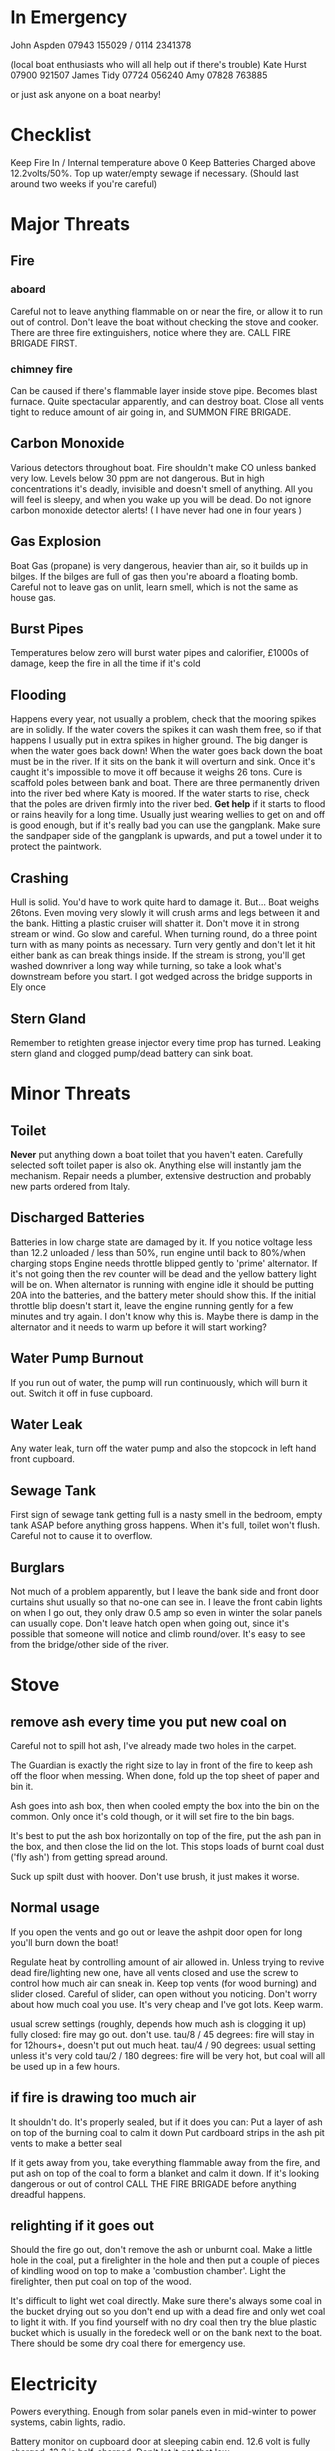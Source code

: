 * In Emergency

John Aspden 07943 155029  / 0114 2341378

(local boat enthusiasts who will all help out if there's trouble)
Kate Hurst 07900 921507 
James Tidy 07724 056240
Amy        07828 763885

or just ask anyone on a boat nearby!

* Checklist
Keep Fire In / Internal temperature above 0
Keep Batteries Charged above 12.2volts/50%. 
Top up water/empty sewage if necessary. (Should last around two weeks if you're careful)

* Major Threats
** Fire
*** aboard
Careful not to leave anything flammable on or near the fire, or allow it to run out of control.  
Don't leave the boat without checking the stove and cooker.
There are three fire extinguishers, notice where they are. CALL FIRE BRIGADE FIRST.
*** chimney fire
Can be caused if there's flammable layer inside stove pipe. Becomes blast furnace. Quite spectacular apparently, and can destroy boat.
Close all vents tight to reduce amount of air going in, and SUMMON FIRE BRIGADE. 
** Carbon Monoxide
Various detectors throughout boat. Fire shouldn't make CO unless banked very low. 
Levels below 30 ppm are not dangerous. But in high concentrations it's deadly, invisible and doesn't smell of anything.
All you will feel is sleepy, and when you wake up you will be dead.
Do not ignore carbon monoxide detector alerts! ( I have never had one in four years )
** Gas Explosion
Boat Gas (propane) is very dangerous, heavier than air, so it builds up in bilges. 
If the bilges are full of gas then you're aboard a floating bomb.
Careful not to leave gas on unlit, learn smell, which is not the same as house gas.
** Burst Pipes
Temperatures below zero will burst water pipes and calorifier, £1000s of damage, keep the fire in all the time if it's cold
** Flooding
Happens every year, not usually a problem, check that the mooring spikes are in solidly.
If the water covers the spikes it can wash them free, so if that happens I usually put in extra spikes in higher ground.
The big danger is when the water goes back down!
When the water goes back down the boat must be in the river. If it sits on the bank it will overturn and sink. 
Once it's caught it's impossible to move it off because it weighs 26 tons.
Cure is scaffold poles between bank and boat. There are three permanently driven into the river bed where Katy is moored. 
If the water starts to rise, check that the poles are driven firmly into the river bed.
*Get help* if it starts to flood or rains heavily for a long time. 
Usually just wearing wellies to get on and off is good enough, but if it's really bad you can use the gangplank.
Make sure the sandpaper side of the gangplank is upwards, and put a towel under it to protect the paintwork.
** Crashing
Hull is solid. You'd have to work quite hard to damage it. But...
Boat weighs 26tons. Even moving very slowly it will crush arms and legs between it and the bank. Hitting a plastic cruiser will shatter it.
Don't move it in strong stream or wind. Go slow and careful. When turning round, do a three point turn with as many points as necessary. Turn very gently and don't let it hit either bank as can break things inside.
If the stream is strong, you'll get washed downriver a long way while turning, so take a look what's downstream before you start.
I got wedged across the bridge supports in Ely once
** Stern Gland
Remember to retighten grease injector every time prop has turned. Leaking stern gland and clogged pump/dead battery can sink boat.


* Minor Threats
** Toilet
*Never* put anything down a boat toilet that you haven't eaten. Carefully selected soft toilet paper is also ok.
Anything else will instantly jam the mechanism. Repair needs a plumber, extensive destruction and probably new parts ordered from Italy.
** Discharged Batteries
   Batteries in low charge state are damaged by it. If you notice voltage less than 12.2 unloaded / less than 50%, run engine until back to 80%/when charging stops
   Engine needs throttle blipped gently to 'prime' alternator. If it's not going then the rev counter will be dead and the yellow battery light will be on. When alternator is running with engine idle it should be putting 20A into the batteries, and the battery meter should show this. If the initial throttle blip doesn't start it, leave the engine running gently for a few minutes and try again. I don't know why this is. Maybe there is damp in the alternator and it needs to warm up before it will start working?
** Water Pump Burnout
If you run out of water, the pump will run continuously, which will burn it out. Switch it off in fuse cupboard.
** Water Leak
Any water leak, turn off the water pump and also the stopcock in left hand front cupboard.
** Sewage Tank
First sign of sewage tank getting full is a nasty smell in the bedroom, empty tank ASAP before anything gross happens. 
When it's full, toilet won't flush. Careful not to cause it to overflow.
** Burglars
Not much of a problem apparently, but I leave the bank side and front door curtains shut usually so that no-one can see in. 
I leave the front cabin lights on when I go out, they only draw 0.5 amp so even in winter the solar panels can usually cope.
Don't leave hatch open when going out, since it's possible that someone will notice and climb round/over. It's easy to see from the bridge/other side of the river.

* Stove
** remove ash every time you put new coal on
Careful not to spill hot ash, I've already made two holes in the carpet.

The Guardian is exactly the right size to lay in front of the fire to keep ash off the floor when messing. When done, fold up the top sheet of paper and bin it.

Ash goes into ash box, then when cooled empty the box into the bin on the common. 
Only once it's cold though, or it will set fire to the bin bags.

It's best to put the ash box horizontally on top of the fire, put the ash pan in the box, and then close the lid on the lot. This stops loads of burnt coal dust ('fly ash') from getting spread around.

Suck up spilt dust with hoover. Don't use brush, it just makes it worse.

** Normal usage 
If you open the vents and go out or leave the ashpit door open for long you'll burn down the boat!

Regulate heat by controlling amount of air allowed in. 
Unless trying to revive dead fire/lighting new one, have all vents closed and use the screw to control how much air can sneak in.
Keep top vents (for wood burning) and slider closed. Careful of slider, can open without you noticing.
Don't worry about how much coal you use. It's very cheap and I've got lots. Keep warm.

usual screw settings (roughly, depends how much ash is clogging it up)
fully closed: fire may go out. don't use.
tau/8 / 45 degrees: fire will stay in for 12hours+, doesn't put out much heat. 
tau/4 / 90 degrees:  usual setting unless it's very cold
tau/2 / 180 degrees: fire will be very hot, but coal will all be used up in a few hours.
** if fire is drawing too much air
It shouldn't do. It's properly sealed, but if it does you can:
Put a layer of ash on top of the burning coal to calm it down
Put cardboard strips in the ash pit vents to make a better seal

If it gets away from you, take everything flammable away from the fire, and put ash on top of the coal to form a blanket and calm it down. If it's looking dangerous or out of control CALL THE FIRE BRIGADE before anything dreadful happens.

** relighting if it goes out
Should the fire go out, don't remove the ash or unburnt coal. Make a little hole in the coal, put a firelighter in the hole and then put a couple of pieces of kindling wood on top to make a 'combustion chamber'. Light the firelighter, then put coal on top of the wood.

It's difficult to light wet coal directly. Make sure there's always some coal in the bucket drying out so you don't end up with a dead fire and only wet coal to light it with. If you find yourself with no dry coal then try the blue plastic bucket which is usually in the foredeck well or on the bank next to the boat. There should be some dry coal there for emergency use.


* Electricity
Powers everything. Enough from solar panels even in mid-winter to power systems, cabin lights, radio.

Battery monitor on cupboard door at sleeping cabin end. 12.6 volt is fully charged, 12.2 is half-charged. Don't let it get that low.

Fridge is huge consumer of electricity and mid winter it draws more power than the solar panels can provide.

You can make more electricity by running the engine when the batteries are low. Wait until the engine is warmed up before revving it up with the (red) neutral button pressed in to make the alternator work. RPM indicator will read zero, and yellow battery light will be on unless alternator is generating electricity.

Starter battery is a separate circuit so even if the main batteries are very low the engine should start. A running alternator charges both.

* Lights
The lights in the front cabin roof are all LEDs. These draw very small amounts of power so you can have them on for hours.
Some of the other lights are incandescents. Don't leave them on too long as it drains batteries. 

* Hot Water
Produced as side effect of running engine. But I find it easier to make small amounts in the kettle, and take showers elsewhere.

There's also a little eberspacher water heater which burns diesel to heat water. Run that for half an hour and you should have enough hot water for a shower. The eberspacher will only work if the battery voltage is high enough, so if it doesn't, run the engine to charge the batteries and that will also make hot water as it runs.

* Shower
I avoid using it in cold weather. It makes lots of condensation, runs down the water tank, and you need to heat the water first.
Boathouse showers more convenient in all ways. But feel free if you'd like to.

Run the engine or the eberspacher for a half hour or so to make enough hot water (maybe go cruising or to the water point).

Turn on extractor fan and drain pump while showering (two different switches on wall near shower)

* Refilling with water
hex key handle opens water inlet in foredeck.

I have a nice new hose on a reel and a separate endpiece to go in the water tank which makes it much easier than it used to be. 

CLEAN THE END OF THE HOSE BEFORE YOU PUT IT ANYWHERE NEAR THE FRESH WATER TANK. 
CAREFUL NOT TO GET LEAVES/DIRT ETC IN WATER TANK AS THERE'S NO WAY TO GET THEM OUT.

* Sewage pump-out
DO AFTER THE WATER to avoid danger of contaminating fresh water tank.
Wear rubber gloves, hex key opens sewage tank on port side.
EA key opens sewage pump house at top of bank, where you put the money in.
Connect hose, close valve, insert £3, wait for pressure gauge to build up, open valve.

Sometimes there's no pressure. That means it's buggered. Phone council. They usually fix it quickly. 
Usually you can fix it yourself by sucking water out of the river which will clean the pipe and pump. It will suck sluggishly and then suddenly start working properly.

* Fuse cupboard
Usually have all switches on, except for bilge pump and nav lights (which must be off except when in use)
Turn everything off if leaving boat alone for a long time.
Main use is to disable water pump in event of running out of water, but you also lose the front sockets and radio on the same switch.

* Fridge
Uses loads of power, you'll need to run the engine occasionally if you want the fridge on. I don't use it in the Winter. If you put stuff on the back steps or on the front deck in the cold months it won't go off in a hurry.

The fridge switch also controls the incandescent cabin wall lights so they won't work if the fridge is off. But you shouldn't put them on in winter anyway as they use far too much electricity.

* Inverter
Turns 12v into 240v, can be used for mobile chargers, laptops, although I have 12v versions. Main use is for DAB radio, although boat FM radio is better and uses less power.
The inverter draws power just by being on, so always switch it off when you've finished using it.







































